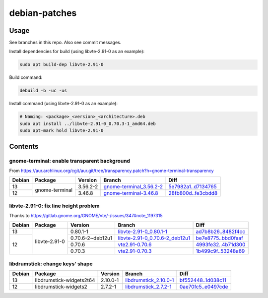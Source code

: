 debian-patches
==============

Usage
-----

See branches in this repo. Also see commit messages.

Install dependencies for build (using libvte-2.91-0 as an example):

.. code:: bash

	sudo apt build-dep libvte-2.91-0

Build command:

.. code:: bash

	debuild -b -uc -us

Install command (using libvte-2.91-0 as an example):

.. code:: bash

	# Naming: <package>_<version>_<architecture>.deb
	sudo apt install ../libvte-2.91-0_0.70.3-1_amd64.deb
	sudo apt-mark hold libvte-2.91-0

Contents
--------

gnome-terminal: enable transparent background
~~~~~~~~~~~~~~~~~~~~~~~~~~~~~~~~~~~~~~~~~~~~~

From
https://aur.archlinux.org/cgit/aur.git/tree/transparency.patch?h=gnome-terminal-transparency

+--------+----------------+----------+----------------------------+-----------------------+
| Debian | Package        | Version  | Branch                     | Diff                  |
+========+================+==========+============================+=======================+
|   13   | gnome-terminal | 3.56.2-2 | `gnome-terminal_3.56.2-2`_ | `5e7982a1..d7134765`_ |
+--------+                +----------+----------------------------+-----------------------+
|   12   |                | 3.46.8   | `gnome-terminal-3.46.8`_   | `28fb800d..fe3cbdd8`_ |
+--------+----------------+----------+----------------------------+-----------------------+

.. _gnome-terminal_3.56.2-2: https://github.com/lxylxy123456/debian-patches/tree/gnome-terminal_3.56.2-2
.. _5e7982a1..d7134765: https://github.com/lxylxy123456/debian-patches/compare/5e7982a15a01d4d8557de3b644b76f161c806ce4..d7134765c43dee1fa7d5344adbc5e5073c711d98
.. _gnome-terminal-3.46.8: https://github.com/lxylxy123456/debian-patches/tree/gnome-terminal-3.46.8
.. _28fb800d..fe3cbdd8: https://github.com/lxylxy123456/debian-patches/compare/28fb800de968a8c382506f845557aeed1660a4cf..fe3cbdd84933e7341b8d00ac1cba664d37850ab2

libvte-2.91-0: fix line height problem
~~~~~~~~~~~~~~~~~~~~~~~~~~~~~~~~~~~~

Thanks to https://gitlab.gnome.org/GNOME/vte/-/issues/347#note_1197315

+--------+---------------+------------------+-----------------------------------+-----------------------+
| Debian | Package       | Version          | Branch                            | Diff                  |
+========+===============+==================+===================================+=======================+
|   13   | libvte-2.91-0 | 0.80.1-1         | `libvte-2.91-0_0.80.1-1`_         | `ad7b8b26..8482f4cc`_ |
+--------+               +------------------+-----------------------------------+-----------------------+
|   12   |               | 0.70.6-2~deb12u1 | `libvte-2.91-0_0.70.6-2_deb12u1`_ | `be7e8775..bbd0faaf`_ |
|        |               +------------------+-----------------------------------+-----------------------+
|        |               | 0.70.6           | `vte2.91-0.70.6`_                 | `4993fe32..4b71d300`_ |
|        |               +------------------+-----------------------------------+-----------------------+
|        |               | 0.70.3           | `vte2.91-0.70.3`_                 | `1b499c9f..53248a69`_ |
+--------+---------------+------------------+-----------------------------------+-----------------------+

.. _libvte-2.91-0_0.80.1-1: https://github.com/lxylxy123456/debian-patches/tree/libvte-2.91-0_0.80.1-1
.. _ad7b8b26..8482f4cc: https://github.com/lxylxy123456/debian-patches/compare/ad7b8b26cff490c8322fc9a37fa5f252d6233982..8482f4cc69f79656c8e6f213ab068123d615d372
.. _libvte-2.91-0_0.70.6-2_deb12u1: https://github.com/lxylxy123456/debian-patches/tree/libvte-2.91-0_0.70.6-2_deb12u1
.. _be7e8775..bbd0faaf: https://github.com/lxylxy123456/debian-patches/compare/be7e8775af11c352a5a408b949885b6490b79c79..bbd0faaf3c8317c46be1e058fc69317de4070a2c
.. _vte2.91-0.70.6: https://github.com/lxylxy123456/debian-patches/tree/vte2.91-0.70.6
.. _4993fe32..4b71d300: https://github.com/lxylxy123456/debian-patches/compare/4993fe32fe4e4d3c2d4e313a1c9e3c02b241eaae..4b71d300f504d8bc3d41803e8626f98217df5764
.. _vte2.91-0.70.3: https://github.com/lxylxy123456/debian-patches/tree/vte2.91-0.70.3
.. _1b499c9f..53248a69: https://github.com/lxylxy123456/debian-patches/compare/1b499c9fe60bb30f1dfd5ab5a12b5b297ce22866..53248a69677d05d7600d61ccaabaeebe610eea50

libdrumstick: change keys' shape
~~~~~~~~~~~~~~~~~~~~~~~~~~~~~~~~

+--------+--------------------------+----------+--------------------------+-----------------------+
| Debian | Package                  | Version  | Branch                   | Diff                  |
+========+==========================+==========+==========================+=======================+
|   13   | libdrumstick-widgets2t64 | 2.10.0-1 | `libdrumstick_2.10.0-1`_ | `bf552448..1d038c11`_ |
+--------+--------------------------+----------+--------------------------+-----------------------+
|   12   | libdrumstick-widgets2    | 2.7.2-1  | `libdrumstick_2.7.2-1`_  | `0ae70fc5..e0497cde`_ |
+--------+--------------------------+----------+--------------------------+-----------------------+

.. _libdrumstick_2.10.0-1: https://github.com/lxylxy123456/debian-patches/tree/libdrumstick_2.10.0-1
.. _bf552448..1d038c11: https://github.com/lxylxy123456/debian-patches/compare/bf552448a69f98034f5a26a8afdc95594baeb451..1d038c11c7769e81db31ba59956a9b615f29ff67
.. _libdrumstick_2.7.2-1: https://github.com/lxylxy123456/debian-patches/tree/libdrumstick_2.7.2-1
.. _0ae70fc5..e0497cde: https://github.com/lxylxy123456/debian-patches/compare/0ae70fc518ab945509f74216379ad819d2f9870f..e0497cde2b5694f669c5fe837d811fbc31b8c605

